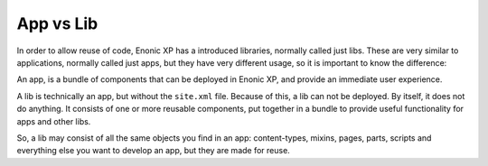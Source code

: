 App vs Lib
==========

In order to allow reuse of code, Enonic XP has a introduced libraries, normally called just libs.  These are very similar to applications,
normally called just apps, but they have very different usage, so it is important to know the difference:

An app, is a bundle of components that can be deployed in Enonic XP, and provide an immediate user experience.

A lib is technically an app, but without the ``site.xml`` file.  Because of this, a lib can not be deployed.
By itself, it does not do anything.  It consists of one or more reusable components, put together in a bundle to provide useful
functionality for apps and other libs.

So, a lib may consist of all the same objects you find in an app: content-types, mixins, pages, parts, scripts and everything else you
want to develop an app, but they are made for reuse.